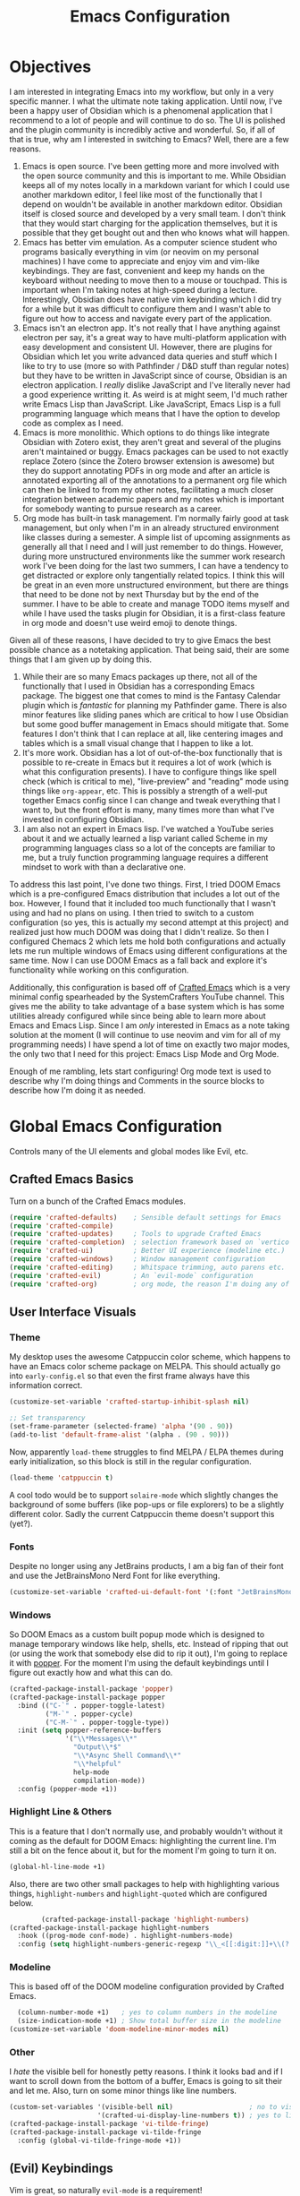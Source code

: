 #+title: Emacs Configuration
#+property: header-args:emacs-lisp :tangle config.el

* Objectives
I am interested in integrating Emacs into my workflow, but only in a very
specific manner. I what the ultimate note taking application. Until now, I've
been a happy user of Obsidian which is a phenomenal application that I recommend
to a lot of people and will continue to do so. The UI is polished and the plugin
community is incredibly active and wonderful. So, if all of that is true, why am
I interested in switching to Emacs? Well, there are a few reasons.

1. Emacs is open source. I've been getting more and more involved with the open
   source community and this is important to me. While Obsidian keeps all of my
   notes locally in a markdown variant for which I could use another markdown
   editor, I feel like most of the functionally that I depend on wouldn't be
   available in another markdown editor. Obsidian itself is closed source and
   developed by a very small team. I don't think that they would start charging
   for the application themselves, but it is possible that they get bought out
   and then who knows what will happen.
2. Emacs has better vim emulation. As a computer science student who programs
   basically everything in vim (or neovim on my personal machines) I have come
   to appreciate and enjoy vim and vim-like keybindings. They are fast,
   convenient and keep my hands on the keyboard without needing to move then to
   a mouse or touchpad. This is important when I'm taking notes at high-speed
   during a lecture. Interestingly, Obsidian does have native vim keybinding
   which I did try for a while but it was difficult to configure them and I
   wasn't able to figure out how to access and navigate every part of the
   application.
3. Emacs isn't an electron app. It's not really that I have anything against
   electron per say, it's a great way to have multi-platform application with
   easy development and consistent UI. However, there are plugins for Obsidian
   which let you write advanced data queries and stuff which I like to try to
   use (more so with Pathfinder / D&D stuff than regular notes) but they have to
   be written in JavaScript since of course, Obsidian is an electron
   application. I /really/ dislike JavaScript and I've literally never had a good
   experience writting it. As weird is at might seem, I'd much rather write
   Emacs Lisp than JavaScript. Like JavaScript, Emacs Lisp is a full programming
   language which means that I have the option to develop code as complex as I
   need.
4. Emacs is more monolithic. Which options to do things like integrate Obsidian
   with Zotero exist, they aren't great and several of the plugins aren't
   maintained or buggy. Emacs packages can be used to not exactly replace Zotero
   (since the Zotero browser extension is awesome) but they do support
   annotating PDFs in org mode and after an article is annotated exporting all
   of the annotations to a permanent org file which can then be linked to from
   my other notes, facilitating a much closer integration between academic
   papers and my notes which is important for somebody wanting to pursue
   research as a career.
5. Org mode has built-in task management. I'm normally fairly good at task
   management, but only when I'm in an already structured environment like
   classes during a semester. A simple list of upcoming assignments as generally
   all that I need and I will just remember to do things. However, during more
   unstructured environments like the summer work research work I've been doing
   for the last two summers, I can have a tendency to get distracted or explore
   only tangentially related topics. I think this will be great in an even more
   unstructured environment, but there are things that need to be done not by next
   Thursday but by the end of the summer. I have to be able to create and manage
   TODO items myself and while I have used the tasks plugin for Obsidian, it is
   a first-class feature in org mode and doesn't use weird emoji to denote
   things.

Given all of these reasons, I have decided to try to give Emacs the best
possible chance as a notetaking application. That being said, their are some
things that I am given up by doing this.

1. While their are so many Emacs packages up there, not all of the functionally
   that I used in Obsidian has a corresponding Emacs package. The biggest one
   that comes to mind is the Fantasy Calendar plugin which is /fantastic/ for
   planning my Pathfinder game. There is also minor features like sliding panes
   which are critical to how I use Obsidian but some good buffer management in
   Emacs should mitigate that. Some features I don't think that I can replace at
   all, like centering images and tables which is a small visual change that I
   happen to like a lot.
2. It's more work. Obsidian has a lot of out-of-the-box functionally that is
   possible to re-create in Emacs but it requires a lot of work (which is what
   this configuration presents). I have to configure things like spell check
   (which is critical to me), "live-preview" and "reading" mode using things like
   =org-appear=, etc. This is possibly a strength of a well-put together Emacs
   config since I can change and tweak everything that I want to, but the front
   effort is many, many times more than what I've invested in configuring Obsidian.
3. I am also not an expert in Emacs lisp. I've watched a YouTube series about it
   and we actually learned a lisp variant called Scheme in my programming
   languages class so a lot of the concepts are familiar to me, but a truly
   function programming language requires a different mindset to work with than
   a declarative one.

To address this last point, I've done two things. First, I tried DOOM Emacs
which is a pre-configured Emacs distribution that includes a lot out of the box.
However, I found that it included too much functionally that I wasn't using and
had no plans on using. I then tried to switch to a custom configuration (so yes,
this is actually my second attempt at this project) and realized just how much
DOOM was doing that I didn't realize. So then I configured Chemacs 2 which lets
me hold both configurations and actually lets me run multiple windows of Emacs
using different configurations at the same time. Now I can use DOOM Emacs as a
fall back and explore it's functionality while working on this configuration.

Additionally, this configuration is based off of [[https://github.com/SystemCrafters/crafted-emacs][Crafted Emacs]] which is a very
minimal config spearheaded by the SystemCrafters YouTube channel. This gives me
the ability to take advantage of a base system which is has some utilities
already configured while since being able to learn more about Emacs and Emacs
Lisp. Since I am /only/ interested in Emacs as a note taking solution at the
moment (I will continue to use neovim and vim for all of my programming needs) I
have spend a lot of time on exactly two major modes, the only two that I need
for this project: Emacs Lisp Mode and Org Mode.

Enough of me rambling, lets start configuring! Org mode text is used to describe
why I'm doing things and Comments in the source blocks to describe how I'm doing
it as needed.

* Global Emacs Configuration

Controls many of the UI elements and global modes like Evil, etc.

** Crafted Emacs Basics

Turn on a bunch of the Crafted Emacs modules.

#+begin_src emacs-lisp
(require 'crafted-defaults)    ; Sensible default settings for Emacs
(require 'crafted-compile)
(require 'crafted-updates)     ; Tools to upgrade Crafted Emacs
(require 'crafted-completion)  ; selection framework based on `vertico`
(require 'crafted-ui)          ; Better UI experience (modeline etc.)
(require 'crafted-windows)     ; Window management configuration
(require 'crafted-editing)     ; Whitspace trimming, auto parens etc.
(require 'crafted-evil)        ; An `evil-mode` configuration
(require 'crafted-org)         ; org mode, the reason I'm doing any of this.
#+end_src

** User Interface Visuals

*** Theme
My desktop uses the awesome Catppuccin color scheme, which happens to have an
Emacs color scheme package on MELPA. This should actually go into
=early-config.el= so that even the first frame always have this information
correct.

#+begin_src emacs-lisp :tangle early-config.el
(customize-set-variable 'crafted-startup-inhibit-splash nil)

;; Set transparency
(set-frame-parameter (selected-frame) 'alpha '(90 . 90))
(add-to-list 'default-frame-alist '(alpha . (90 . 90)))
#+end_src

Now, apparently =load-theme= struggles to find MELPA / ELPA themes during early
initialization, so this block is still in the regular configuration.

#+begin_src emacs-lisp
  (load-theme 'catppuccin t)
#+end_src

A cool todo would be to support =solaire-mode= which slightly changes the background
of some buffers (like pop-ups or file explorers) to be a slightly different color.
Sadly the current Catppuccin theme doesn't support this (yet?).

*** Fonts

Despite no longer using any JetBrains products, I am a big fan of their font and
use the JetBrainsMono Nerd Font for like everything.

#+begin_src emacs-lisp
(customize-set-variable 'crafted-ui-default-font '(:font "JetBrainsMono Nerd Font" :weight light))
#+end_src

*** Windows

So DOOM Emacs as a custom built popup mode which is designed to manage temporary
windows like help, shells, etc. Instead of ripping that out (or using the work
that somebody else did to rip it out), I'm going to replace it with [[https://github.com/karthink/popper][popper]]. For
the moment I'm using the default keybindings until I figure out exactly how and
what this can do.

#+begin_src emacs-lisp
(crafted-package-install-package 'popper)
(crafted-package-install-package popper
  :bind (("C-`" . popper-toggle-latest)
         ("M-`" . popper-cycle)
         ("C-M-`" . popper-toggle-type))
  :init (setq popper-reference-buffers
              '("\\*Messages\\*"
                "Output\\*$"
                "\\*Async Shell Command\\*"
                "\\*helpful"
                help-mode
                compilation-mode))
  :config (popper-mode +1))
#+end_src

*** Highlight Line & Others

This is a feature that I don't normally use, and probably wouldn't without it coming
as the default for DOOM Emacs: highlighting the current line. I'm still a bit on the
fence about it, but for the moment I'm going to turn it on.

#+begin_src emacs-lisp
      (global-hl-line-mode +1)
#+end_src

Also, there are two other small packages to help with highlighting various things,
=highlight-numbers= and =highlight-quoted= which are configured below.

#+begin_src emacs-lisp
          (crafted-package-install-package 'highlight-numbers)
  (crafted-package-install-package highlight-numbers
    :hook ((prog-mode conf-mode) . highlight-numbers-mode)
    :config (setq highlight-numbers-generic-regexp "\\_<[[:digit:]]+\\(?:\\.[0-9]*\\)?\\_>"))

#+end_src

*** Modeline

This is based off of the DOOM modeline configuration provided by Crafted Emacs.

#+begin_src emacs-lisp
  (column-number-mode +1)   ; yes to column numbers in the modeline
  (size-indication-mode +1) ; Show total buffer size in the modeline
(customize-set-variable 'doom-modeline-minor-modes nil)
#+end_src

*** Other

I /hate/ the visible bell for honestly petty reasons. I think it looks bad and if I
want to scroll down from the bottom of a buffer, Emacs is going to sit their and
let me. Also, turn on some minor things like line numbers.

#+begin_src emacs-lisp
  (custom-set-variables '(visible-bell nil)                   ; no to visible bell
                        '(crafted-ui-display-line-numbers t)) ; yes to line numbers
  (crafted-package-install-package 'vi-tilde-fringe)
  (crafted-package-install-package vi-tilde-fringe
    :config (global-vi-tilde-fringe-mode +1))
#+end_src

** (Evil) Keybindings
Vim is great, so naturally =evil-mode= is a requirement!

#+begin_src emacs-lisp
(require 'crafted-evil)

(custom-set-variables
 '(crafted-windows-evil-style t)                        ; Evil bindings for window management
 '(crafted-evil-discourage-arrow-keys t))               ; Have to use HJKL
(global-set-key (kbd "<escape>") 'keyboard-esacpe-quit) ; ESC exits all prompts
#+end_src

Next up is a sequence of evil helper packages:
- [[https://github.com/hlissner/evil-snipe][evil-snipe]], a package with enables quick searching for targets with two
  character motions.
- [[https://github.com/syl20bnr/evil-escape][evil-esacpe]], a package to escape to normal mode without pressing ~<escape>~.
- [[https://github.com/edkolev/evil-goggles][evil-goggles]], a package to highlight regions during selection, like ~2yy~.
- [[https://github.com/emacs-evil/evil-surround][evil-surround]], a package to surround text with delimiters.
- [[https://github.com/mamapanda/evil-traces][evil-traces]], a package to preview things like substitutions.

#+begin_src emacs-lisp
  (crafted-package-install-package 'evil-snipe)
  (crafted-package-install-package evil-snipe
    :config (evil-snipe-mode +1)
            (evil-snipe-override-mode +1))

  (crafted-package-install-package 'evil-escape)
  (crafted-package-install-package evil-escape
    :config (evil-escape-mode +1))

  (crafted-package-install-package 'evil-goggles)
  (crafted-package-install-package evil-goggles
    :config (evil-goggles-mode +1))

  (crafted-package-install-package 'evil-surround)
  (crafted-package-install-package evil-surround
    :config (global-evil-surround-mode +1))

  (crafted-package-install-package 'evil-traces)
  (crafted-package-install-package evil-traces
    :config (evil-traces-use-diff-faces)
    (evil-traces-mode))
#+end_src

The =better-jumper= package is not dependent on =evil=, but can integrate with it
for better jump control and history tracking.

#+begin_src emacs-lisp
(crafted-package-install-package 'better-jumper)
(crafted-package-install-package better-jumper
  :config (better-jumper-mode +1))
#+end_src

** Workflow

The =undo-fu= package simplifies Emacs' undo and redo functionally, which seems not all that
simple at first. There is another package called =undo-fu-session= which preserves undo information
across sessions. However, I have not installed it since I don't think it overly useful.

#+begin_src emacs-lisp
  (crafted-package-install-package 'undo-fu)
(customize-set-variable 'evil-undo-system 'undo-fu)
#+end_src

Another small behavioral tweak is to re-open files at the last location where I was using them.
This can be enabled with =save-place-mode=.

#+begin_src emacs-lisp
(save-place-mode +1)
#+end_src

While you might think that I'd be most interested in a mode called =smartparens= in Emacs lisp
mode (and you'd be correct), this mode provides a general layer of parentheses and other paired
operator control which makes it useful in a global sense. Also, the whitespace butler is an
awesome package designed to clean whitespace without you noticing on file save from only lines
you modified.

#+begin_src emacs-lisp
        (crafted-package-install-package 'smartparens)
      (crafted-package-install-package smartparens
        :config (smartparens-global-mode +1))
    (crafted-package-install-package 'ws-butler)
  (crafted-package-install-package ws-butler
    :config (ws-butler-global-mode +1))
#+end_src

Finally, =which-key= is a must. It visually displays information about what things are mapped to
what keys.

#+begin_src emacs-lisp
    (crafted-package-install-package 'which-key)
  (crafted-package-install-package which-key
    :config (which-key-mode +1))
#+end_src

** Completions

*** Company

I will continue to use =vertico=, =marginalia=, =embark=, etc from from Crafted
Emacs but also use =company= for global completion.

#+begin_src emacs-lisp
  (crafted-package-install-package 'company)
  (crafted-package-install-package company
    );:config (global-company-mode))
#+end_src

*** Flycheck

This package is a syntax checker. Also use =flycheck-popup-tip= to convert
flycheck suggestions into a pop-up.

#+begin_src emacs-lisp
  (crafted-package-install-package 'flycheck)
  (crafted-package-install-package flycheck
    :config (global-flycheck-mode))
  (crafted-package-install-package 'flycheck-popup-tip)
  ;; I can't seem to get this one to work with crafted-package-install-package
  (crafted-package-install-package flycheck-popup-tip
    :after flycheck
    :hook (flycheck-mode . flycheck-popup-tip-mode))
#+end_src

** Performance

This is taken directly from DOOM. I'm not wholly sure what the magic hack is,
but it sounds promising.

#+begin_src emacs-lisp
(crafted-package-install-package 'gcmh)
(crafted-package-install-package gcmh
  :config (gcmh-mode +1))
#+end_src

* Emacs Lisp Mode

Obviously some configuration of Emacs Lisp mode is required to maintain and
quickly work with elisp. DOOM Emacs has 80 minor modes enabled and I'm sure a
whole bunch of things that I haven't even noticed yet.

#+begin_src emacs-lisp
      (crafted-package-install-package 'highlight-quoted)
    (crafted-package-install-package highlight-quoted
      :hook (emacs-lisp-mode . highlight-quoted-mode))
#+end_src

Org-mode handles highlighting org TODO tasks, but the =hl-todo= package will
highlight the below strings in programming mode buffers like most other editors.

#+begin_src emacs-lisp
    (crafted-package-install-package 'hl-todo)
  (crafted-package-install-package hl-todo
    :init (setq hl-todo-keyword-faces
                '(("TODO" . "#F9E2AF")
                  ("DEBUG" . "#F38BA8")
                  ("STUB" . "#CBA6F7")))
    :hook (prog-mode . hl-todo-mode))
#+end_src

=outline-minor-mode= facilitates the folding of elisp based on comment levels. Single
and double =;;= don't mean anything but a triple comment is a first level heading and
the move down from there. I still need to set keybinds for this.

#+begin_src emacs-lisp
(add-hook 'emacs-lisp-mode-hook 'outline-minor-mode)
#+end_src

Pretty symbols are great, right? Well check out this built-in minor mode!

#+begin_src emacs-lisp
(add-hook 'prog-mode 'prettify-symbols-mode)
#+end_src

Emacs lisp (well, this is really just a lisp thing) has a /lot/ of parentheses and it is
easy to lose track of them. Introducing =rainbow-delimiters= to try to fix all of that!

#+begin_src emacs-lisp
    (crafted-package-install-package 'rainbow-delimiters)
  (crafted-package-install-package rainbow-delimiters
    :hook (prog-mode . rainbow-delimiters-mode))
#+end_src

* Org Mode

DOOM Emacs (with my minimal configuration on top of it) has 85 minor modes.

** Org Basics

#+begin_src emacs-lisp
  (require 'crafted-org)
#+end_src

*** Spelling

Look, speelling is hard. Sometimes really hard, so if I can get the computer
to help me with it, I will. Use the built-in =flyspell= package with
=flyspell-correct= for a better completion interface and =flyspell-lazy=
to reduce system load.

#+begin_src emacs-lisp
  (crafted-package-install-package 'flyspell-lazy)
  (crafted-package-install-package flyspell-lazy
    :demand t
    :hook (org-mode . (lambda ()
                        (flyspell-mode +1)
                        (flyspell-buffer)))
    :config (flyspell-lazy-mode +1))
  (crafted-package-install-package 'flyspell-correct)
  (crafted-package-install-package flyspell-correct
    :after flyspell
    :bind ([remap ispell-word] . flyspell-correct-at-point))
#+end_src

*** Fix the weird shit

This is taken directly from DOOM Emacs.

#+begin_src emacs-lisp
  (defun +org-fix-newline-and-indent-in-src-blocks (&optional indent arg interactive)
    (when (and org-src-tab-acts-natively
               (org-in-src-block-p t))
      (save-window-excursion
        (org-babel-do-in-edit-buffer
         (call-interactively #'indent-for-tab-command)))))
  (advice-add 'org-return :after #'+org-fix-newline-and-indent-in-src-blocks)
#+end_src

#+begin_src python
  def helloWorld():
      print("Hello, World!")

#+end_src
